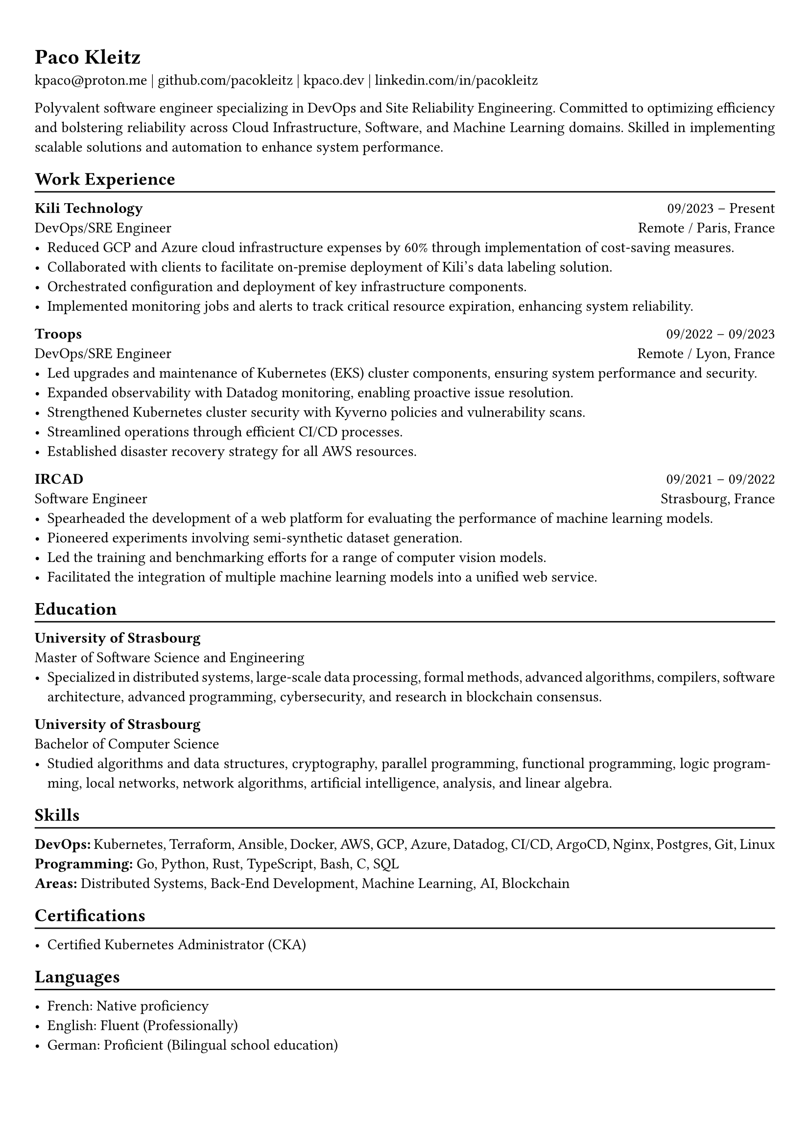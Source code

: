 #show heading: set text(font: "Linux Biolinum")

// Uncomment the following lines to adjust the size of text
// The recommend resume text size is from `10pt` to `12pt`
// #set text(
//   size: 12pt,
// )

// Feel free to change the margin below to best fit your own CV
#set page(
  margin: (x: 0.9cm, y: 1.3cm),
)

// For more customizable options, please refer to official reference: https://typst.app/docs/reference/

#set par(justify: true)

#let chiline() = {v(-3pt); line(length: 100%); v(-5pt)}

= Paco Kleitz

kpaco\@proton.me |
#link("https://github.com/pacokleitz")[github.com/pacokleitz] | 
#link("https://kpaco.dev")[kpaco.dev] |
#link("https://linkedin.com/in/pacokleitz")[linkedin.com/in/pacokleitz]


Polyvalent software engineer specializing in DevOps and Site Reliability Engineering. Committed to optimizing efficiency and bolstering reliability across Cloud Infrastructure, Software, and Machine Learning domains. Skilled in implementing scalable solutions and automation to enhance system performance.


== Work Experience
#chiline()

#link("https://kili-technology.com")[*Kili Technology*] #h(1fr) 09/2023 -- Present \
DevOps/SRE Engineer #h(1fr) Remote / Paris, France \
- Reduced GCP and Azure cloud infrastructure expenses by 60% through implementation of cost-saving measures.
- Collaborated with clients to facilitate on-premise deployment of Kili's data labeling solution.
- Orchestrated configuration and deployment of key infrastructure components.
- Implemented monitoring jobs and alerts to track critical resource expiration, enhancing system reliability.

#link("https://troops.fr")[*Troops*] #h(1fr) 09/2022 -- 09/2023 \
DevOps/SRE Engineer #h(1fr) Remote / Lyon, France \
- Led upgrades and maintenance of Kubernetes (EKS) cluster components, ensuring system performance and security.
- Expanded observability with Datadog monitoring, enabling proactive issue resolution.
- Strengthened Kubernetes cluster security with Kyverno policies and vulnerability scans.
- Streamlined operations through efficient CI/CD processes.
- Established disaster recovery strategy for all AWS resources.

#link("https://ircad.fr")[*IRCAD*] #h(1fr) 09/2021 -- 09/2022 \
Software Engineer #h(1fr) Strasbourg, France \
- Spearheaded the development of a web platform for evaluating the performance of machine learning models.
- Pioneered experiments involving semi-synthetic dataset generation.
- Led the training and benchmarking efforts for a range of computer vision models.
- Facilitated the integration of multiple machine learning models into a unified web service.

== Education
#chiline()

*University of Strasbourg* #h(1fr) \
Master of Software Science and Engineering #h(1fr) \
- Specialized in distributed systems, large-scale data processing, formal methods, advanced algorithms, compilers, software architecture, advanced programming, cybersecurity, and research in blockchain consensus.

*University of Strasbourg* #h(1fr) \
Bachelor of Computer Science #h(1fr) \
- Studied algorithms and data structures, cryptography, parallel programming, functional programming, logic programming, local networks, network algorithms, artificial intelligence, analysis, and linear algebra.

== Skills
#chiline()

*DevOps:* Kubernetes, Terraform, Ansible, Docker, AWS, GCP, Azure, Datadog, CI/CD, ArgoCD, Nginx, Postgres, Git, Linux \
*Programming:* Go, Python, Rust, TypeScript, Bash, C, SQL \
*Areas:* Distributed Systems, Back-End Development, Machine Learning, AI, Blockchain

== Certifications
#chiline()

- #link("https://www.credly.com/badges/f63dc989-0b2d-4a0f-9d08-96ebdcd5a316")[Certified Kubernetes Administrator (CKA)]

== Languages
#chiline()

- French: Native proficiency
- English: Fluent (Professionally)
- German: Proficient (Bilingual school education)
